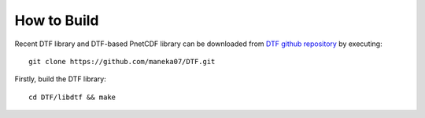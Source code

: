 How to Build
============

Recent DTF library and DTF-based PnetCDF library can be downloaded from `DTF github repository`_ by executing:

::

	git clone https://github.com/maneka07/DTF.git	

.. _DTF github repository: https://github.com/maneka07/DTF/

Firstly, build the DTF library:

::

	cd DTF/libdtf && make

